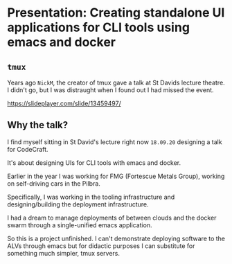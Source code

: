 * Presentation: Creating standalone UI applications for CLI tools using emacs and docker
** =tmux=
Years ago =NickM=, the creator of tmux gave a talk at St Davids lecture theatre. I didn't go, but I was distraught when I found out I had missed the event.

https://slideplayer.com/slide/13459497/

** Why the talk?
I find myself sitting in St David's lecture right now =18.09.20= designing a talk for CodeCraft.

It's about designing UIs for CLI tools with emacs and docker.

Earlier in the year I was working for FMG (Fortescue Metals Group), working on self-driving cars in the Pilbra.

Specifically, I was working in the tooling infrastructure and designing/building the deployment infrastructure.

I had a dream to manage deployments of between clouds and the docker swarm through a single-unified emacs application.

So this is a project unfinished. I can't demonstrate deploying software to the ALVs through emacs but for didactic purposes I can substitute for something much simpler, tmux servers.